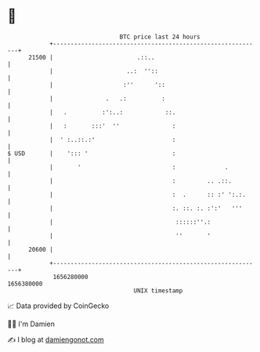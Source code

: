 * 👋

#+begin_example
                                   BTC price last 24 hours                    
               +------------------------------------------------------------+ 
         21500 |                        .::..                               | 
               |                     ..:  ''::                              | 
               |                    :''      '::                            | 
               |               .   .:          :                            | 
               |   .          :':..:            ::.                         | 
               |   :       :::'  ''               :                         | 
               |  ' :..::.:'                      :                         | 
   $ USD       |    '::: '                        :                         | 
               |       '                          :              .          | 
               |                                  :         .. .::.         | 
               |                                  :  .      :: :' ':.:.     | 
               |                                  :. ::. :. :':'   '''      | 
               |                                   ::::::''.:               | 
               |                                   ''       '               | 
         20600 |                                                            | 
               +------------------------------------------------------------+ 
                1656280000                                        1656380000  
                                       UNIX timestamp                         
#+end_example
📈 Data provided by CoinGecko

🧑‍💻 I'm Damien

✍️ I blog at [[https://www.damiengonot.com][damiengonot.com]]
